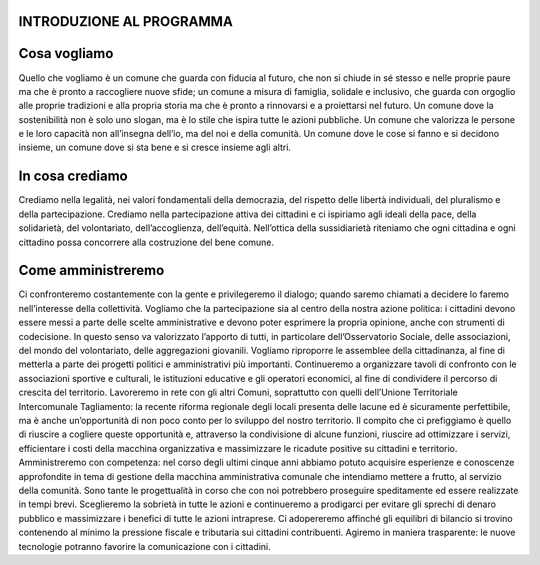 INTRODUZIONE AL PROGRAMMA
*************************

Cosa vogliamo
*************
Quello che vogliamo è un comune che guarda con fiducia al futuro, che non si chiude in sé stesso e nelle proprie paure ma che è pronto a raccogliere nuove sfide; un comune a misura di famiglia, solidale e inclusivo, che guarda con orgoglio alle proprie tradizioni e alla propria storia ma che è pronto a rinnovarsi e a proiettarsi nel futuro. Un comune dove la sostenibilità non è solo uno slogan, ma è lo stile che ispira tutte le azioni pubbliche. Un comune che valorizza le persone e le loro capacità non all’insegna dell’io, ma del noi e della comunità. Un comune dove le cose si fanno e si decidono insieme, un comune dove si sta bene e si cresce insieme agli altri.

In cosa crediamo
*************
Crediamo nella legalità, nei valori fondamentali della democrazia, del rispetto delle libertà individuali, del pluralismo e della partecipazione. Crediamo nella partecipazione attiva dei cittadini e ci ispiriamo agli ideali della pace, della solidarietà, del volontariato, dell’accoglienza, dell’equità. Nell’ottica della sussidiarietà riteniamo che ogni cittadina e ogni cittadino possa concorrere alla costruzione del bene comune.

Come amministreremo
*************
Ci confronteremo costantemente con la gente e privilegeremo il dialogo; quando saremo chiamati a decidere lo faremo nell’interesse della collettività. Vogliamo che la partecipazione sia al centro della nostra azione politica: i cittadini devono essere messi a parte delle scelte amministrative e devono poter esprimere la propria opinione, anche con strumenti di codecisione. In questo senso va valorizzato l’apporto di tutti, in particolare dell’Osservatorio Sociale, delle associazioni, del mondo del volontariato, delle aggregazioni giovanili. Vogliamo riproporre le assemblee della cittadinanza, al fine di metterla a parte dei progetti politici e amministrativi più importanti. Continueremo a organizzare tavoli di confronto con le associazioni sportive e culturali, le istituzioni educative e gli operatori economici, al fine di condividere il percorso di crescita del territorio.
Lavoreremo in rete con gli altri Comuni, soprattutto con quelli dell’Unione Territoriale Intercomunale Tagliamento: la recente riforma regionale degli locali presenta delle lacune ed è sicuramente perfettibile, ma è anche un’opportunità di non poco conto per lo sviluppo del nostro territorio. Il compito che ci prefiggiamo è quello di riuscire a cogliere queste opportunità e, attraverso la condivisione di alcune funzioni, riuscire ad ottimizzare i servizi, efficientare i costi della macchina organizzativa e massimizzare le ricadute positive su cittadini e territorio.
Amministreremo con competenza: nel corso degli ultimi cinque anni abbiamo potuto acquisire esperienze e conoscenze approfondite in tema di gestione della macchina amministrativa comunale che intendiamo mettere a frutto, al servizio della comunità. Sono tante le progettualità in corso che con noi potrebbero proseguire speditamente ed essere realizzate in tempi brevi.
Sceglieremo la sobrietà in tutte le azioni e continueremo a prodigarci per evitare gli sprechi di denaro pubblico e massimizzare i benefici di tutte le azioni intraprese. Ci adopereremo affinché gli equilibri di bilancio si trovino contenendo al minimo la pressione fiscale e tributaria sui cittadini contribuenti. Agiremo in maniera trasparente: le nuove tecnologie potranno favorire la comunicazione con i cittadini.



